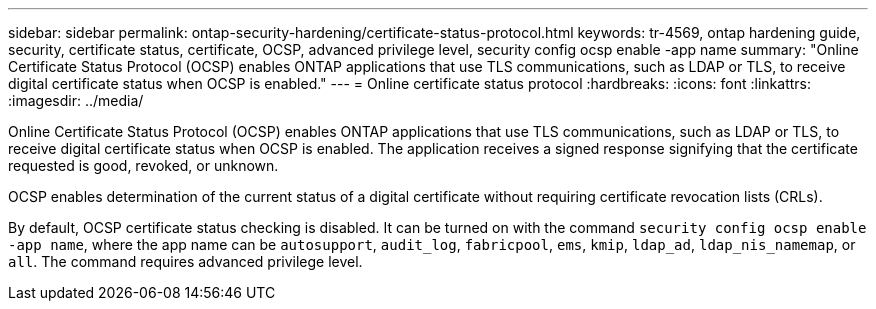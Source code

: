 ---
sidebar: sidebar
permalink: ontap-security-hardening/certificate-status-protocol.html
keywords: tr-4569, ontap hardening guide, security, certificate status, certificate, OCSP, advanced privilege level, security config ocsp enable -app name
summary: "Online Certificate Status Protocol (OCSP) enables ONTAP applications that use TLS communications, such as LDAP or TLS, to receive digital certificate status when OCSP is enabled."
---
= Online certificate status protocol
:hardbreaks:
:icons: font
:linkattrs:
:imagesdir: ../media/

[.lead]
Online Certificate Status Protocol (OCSP) enables ONTAP applications that use TLS communications, such as LDAP or TLS, to receive digital certificate status when OCSP is enabled. The application receives a signed response signifying that the certificate requested is good, revoked, or unknown.

OCSP enables determination of the current status of a digital certificate without requiring certificate revocation lists (CRLs).

By default, OCSP certificate status checking is disabled. It can be turned on with the command `security config ocsp enable -app name`, where the app name can be `autosupport`, `audit_log`, `fabricpool`, `ems`, `kmip`, `ldap_ad`, `ldap_nis_namemap`, or `all`. The command requires advanced privilege level.

//6-24-24 ontapdoc-1938